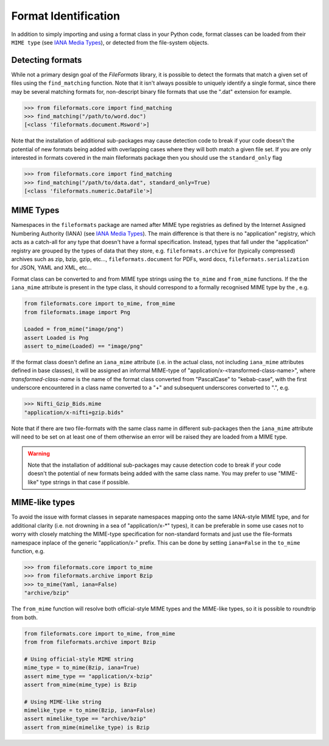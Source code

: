 Format Identification
=====================

In addition to simply importing and using a format class in your Python code, format classes
can be loaded from their ``MIME type`` (see `IANA Media Types`_), or detected from the
file-system objects.


Detecting formats
-----------------

While not a primary design goal of the *FileFormats* library, it is
possible to detect the formats that match a given set of files using the ``find_matching``
function. Note that it isn't always possible to uniquely identify a single format, since
there may be several matching formats for, non-descript binary file formats that use the
".dat" extension for example.

.. code-block::

    >>> from fileformats.core import find_matching
    >>> find_matching("/path/to/word.doc")
    [<class 'fileformats.document.Msword'>]

Note that the installation of additional sub-packages may cause detection code to
break if your code doesn't the potential of new formats being added with overlapping
cases where they will both match a given file set. If you are only interested in
formats covered in the main fileformats package then you should use the ``standard_only``
flag

.. code-block::

    >>> from fileformats.core import find_matching
    >>> find_matching("/path/to/data.dat", standard_only=True)
    [<class 'fileformats.numeric.DataFile'>]


MIME Types
----------

Namespaces in the ``fileformats`` package are named after MIME type registries
as defined by the Internet Assigned Numbering Authority (IANA) (see `IANA Media Types`_).
The main difference is that there is no "application" registry, which acts as a
catch-all for any type that doesn't have a formal specification. Instead, types that
fall under the "application" registry are grouped by the types of data that they
store, e.g. ``fileformats.archive`` for (typically compressed) archives such as
zip, bzip, gzip, etc..., ``fileformats.document`` for PDFs, word docs,
``fileformats.serialization`` for JSON, YAML and XML, etc...

Format class can be converted to and from MIME type strings using the ``to_mime`` and
``from_mime`` functions. If the the ``iana_mime`` attribute
is present in the type class, it should correspond to a formally recognised MIME type
by the , e.g.

.. code-block:: python

    from fileformats.core import to_mime, from_mime
    from fileformats.image import Png

    Loaded = from_mime("image/png")
    assert Loaded is Png
    assert to_mime(Loaded) == "image/png"

If the format class doesn't define an ``iana_mime`` attribute (i.e. in the actual class,
not including ``iana_mime`` attributes defined in base classes), it will be assigned an informal
MIME-type of "application/x-<transformed-class-name>", where *transformed-class-name*
is the name of the format class converted from "PascalCase" to "kebab-case", with the
first underscore encountered in a class name converted to a "+" and subsequent underscores
converted to ".", e.g.

.. code-block::

    >>> Nifti_Gzip_Bids.mime
    "application/x-nifti+gzip.bids"

Note that if there are two file-formats with the same class name in different sub-packages
then the ``iana_mime`` attribute will need to be set on at least one of them otherwise an
error will be raised they are loaded from a MIME type.

.. warning::
    Note that the installation of additional sub-packages may cause detection code to
    break if your code doesn't the potential of new formats being added with the same
    class name. You may prefer to use "MIME-like" type strings in that case if possible.


MIME-like types
---------------

To avoid the issue with format classes in separate namespaces mapping onto the same
IANA-style MIME type, and for additional clarity (i.e. not drowning in a sea of
"application/x-\*" types), it can be preferable in some use cases not to worry with
closely matching the MIME-type specification for non-standard formats and just use the
file-formats namespace inplace of the generic "application/x-" prefix. This can be done
by setting ``iana=False`` in the ``to_mime`` function, e.g.

.. code-block::

    >>> from fileformats.core import to_mime
    >>> from fileformats.archive import Bzip
    >>> to_mime(Yaml, iana=False)
    "archive/bzip"

The ``from_mime`` function will resolve both official-style MIME types and the MIME-like
types, so it is possible to roundtrip from both.

.. code-block:: python

    from fileformats.core import to_mime, from_mime
    from from fileformats.archive import Bzip

    # Using official-style MIME string
    mime_type = to_mime(Bzip, iana=True)
    assert mime_type == "application/x-bzip"
    assert from_mime(mime_type) is Bzip

    # Using MIME-like string
    mimelike_type = to_mime(Bzip, iana=False)
    assert mimelike_type == "archive/bzip"
    assert from_mime(mimelike_type) is Bzip


.. _`IANA Media Types`: https://www.iana_mime.org/assignments/media-types/media-types.xhtml
